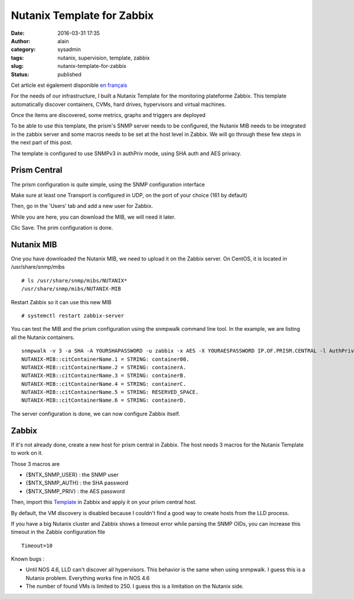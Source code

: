 Nutanix Template for Zabbix
###########################
:date: 2016-03-31 17:35
:author: alain
:category: sysadmin
:tags: nutanix, supervision, template, zabbix
:slug: nutanix-template-for-zabbix
:status: published

Cet article est également disponible `en
français <http://blog.devarieux.net/2016/03/template_nutanix_pour_zabbix/>`__

For the needs of our infrastructure, I built a Nutanix Template for the
monitoring plateforme Zabbix. This template automatically discover
containers, CVMs, hard drives, hypervisors and virtual machines.

Once the items are discovered, some metrics, graphs and triggers are
deployed

To be able to use this template, the prism's SNMP server needs to be
configured, the Nutanix MIB needs to be integrated in the zabbix server
and some macros needs to be set at the host level in Zabbix. We will go
through these few steps in the next part of this post.

The template is configured to use SNMPv3 in authPriv mode, using SHA
auth and AES privacy.

Prism Central
-------------

The prism configuration is quite simple, using the SNMP configuration
interface

|2016-03-18 09\_52\_19-Nutanix Web Console|

Make sure at least one Transport is configured in UDP, on the port of
your choice (161 by default)

|2016-03-18 09\_52\_56-Nutanix Web Console|

Then, go in the 'Users' tab and add a new user for Zabbix.

|2016-03-18 09\_53\_41-Nutanix Web Console|

While you are here, you can download the MIB, we will need it later.

Clic Save. The prim configuration is done.

Nutanix MIB
-----------

One you have downloaded the Nutanix MIB, we need to upload it on the
Zabbix server. On CentOS, it is located in /usr/share/snmp/mibs

::

    # ls /usr/share/snmp/mibs/NUTANIX*
    /usr/share/snmp/mibs/NUTANIX-MIB

Restart Zabbix so it can use this new MIB

::

    # systemctl restart zabbix-server

You can test the MIB and the prism configuration using the snmpwalk
command line tool. In the example, we are listing all the Nutanix
containers.

::

    snmpwalk -v 3 -a SHA -A YOURSHAPASSWORD -u zabbix -x AES -X YOURAESPASSWORD IP.OF.PRISM.CENTRAL -l AuthPriv citContainerName
    NUTANIX-MIB::citContainerName.1 = STRING: container00.
    NUTANIX-MIB::citContainerName.2 = STRING: containerA.
    NUTANIX-MIB::citContainerName.3 = STRING: containerB.
    NUTANIX-MIB::citContainerName.4 = STRING: containerC.
    NUTANIX-MIB::citContainerName.5 = STRING: RESERVED_SPACE.
    NUTANIX-MIB::citContainerName.6 = STRING: containerD.

The server configuration is done, we can now configure Zabbix itself.

Zabbix
------

If it's not already done, create a new host for prism central in Zabbix.
The host needs 3 macros for the Nutanix Template to work on it.

Those 3 macros are

-  {$NTX\_SNMP\_USER} : the SNMP user
-  {$NTX\_SNMP\_AUTH} : the SHA password
-  {$NTX\_SNMP\_PRIV} : the AES password


Then, import this
`Template <http://blog.devarieux.net/wp-content/uploads/2016/03/Template_SNMP_Nutanix_Cluster.xml>`__
in Zabbix and apply it on your prism central host.

By default, the VM discovery is disabled because I couldn't find a good
way to create hosts from the LLD process.

If you have a big Nutanix cluster and Zabbix shows a timeout error while
parsing the SNMP OIDs, you can increase this timeout in the Zabbix
configuration file

::

    Timeout=10

Known bugs :

-  Until NOS 4.6, LLD can't discover all hypervisors. This behavior is
   the same when using snmpwalk. I guess this is a Nutanix problem.
   Everything works fine in NOS 4.6
-  The number of found VMs is limited to 250. I guess this is a
   limitation on the Nutanix side.

.. |2016-03-18 09_52_19-Nutanix Web Console| image:: images/2016-03-18-09_52_19-Nutanix-Web-Console.png
.. |2016-03-18 09_52_56-Nutanix Web Console| image:: images/2016/03/2016-03-18-09_52_56-Nutanix-Web-Console.png
.. |2016-03-18 09_53_41-Nutanix Web Console| image:: images/2016-03-18-09_53_41-Nutanix-Web-Console.png
